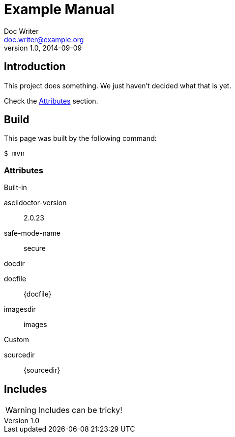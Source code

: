 ﻿= Example Manual
Doc Writer <doc.writer@example.org>
v1.0, 2014-09-09
:example-caption!:
ifndef::imagesdir[:imagesdir: images]

== Introduction

This project does something.
We just haven't decided what that is yet.

Check the <<Attributes>> section.

== Build

This page was built by the following command:

 $ mvn

=== Attributes

.Built-in
asciidoctor-version:: {asciidoctor-version}
safe-mode-name:: {safe-mode-name}
docdir:: {docdir}
docfile:: {docfile}
imagesdir:: {imagesdir}

.Custom
sourcedir:: {sourcedir}

== Includes

WARNING: Includes can be tricky!

